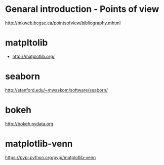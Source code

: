 * Genaral introduction - Points of view

http://mkweb.bcgsc.ca/pointsofview/bibliography.mhtml

* matpltolib

- http://matplotlib.org/

* seaborn

http://stanford.edu/~mwaskom/software/seaborn/

* bokeh

http://bokeh.pydata.org
* matplotlib-venn

https://pypi.python.org/pypi/matplotlib-venn

